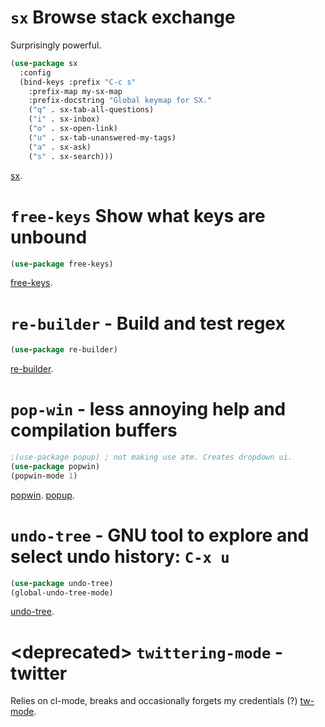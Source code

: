 * =sx= Browse stack exchange
Surprisingly powerful.
#+begin_src emacs-lisp
(use-package sx
  :config
  (bind-keys :prefix "C-c s"
    :prefix-map my-sx-map
    :prefix-docstring "Global keymap for SX."
    ("q" . sx-tab-all-questions)
    ("i" . sx-inbox)
    ("o" . sx-open-link)
    ("u" . sx-tab-unanswered-my-tags)
    ("a" . sx-ask)
    ("s" . sx-search)))
#+end_src
[[https://github.com/vermiculus/sx.el/][sx]].

* =free-keys= Show what keys are unbound
#+begin_src emacs-lisp
(use-package free-keys)
#+end_src
[[https://github.com/Fuco1/free-keys][free-keys]].
* =re-builder= - Build and test regex
#+begin_src emacs-lisp
(use-package re-builder)
#+end_src
[[https://www.emacswiki.org/emacs/ReBuilder][re-builder]].
* =pop-win= - less annoying help and compilation buffers
#+begin_src emacs-lisp
  ;(use-package popup) ; not making use atm. Creates dropdown ui.
  (use-package popwin)
  (popwin-mode 1)
#+end_src
[[https://github.com/emacsorphanage/popwin][popwin]]. [[https://github.com/auto-complete/popup-el][popup]].

* =undo-tree= - GNU tool to explore and select undo history: =C-x u=
#+begin_src emacs-lisp
  (use-package undo-tree)
  (global-undo-tree-mode)
#+end_src
[[https://www.emacswiki.org/emacs/UndoTree][undo-tree]].
* <deprecated> =twittering-mode= - twitter
Relies on cl-mode, breaks and occasionally forgets my credentials (?)
[[https://www.emacswiki.org/emacs/TwitteringMode][tw-mode]].
